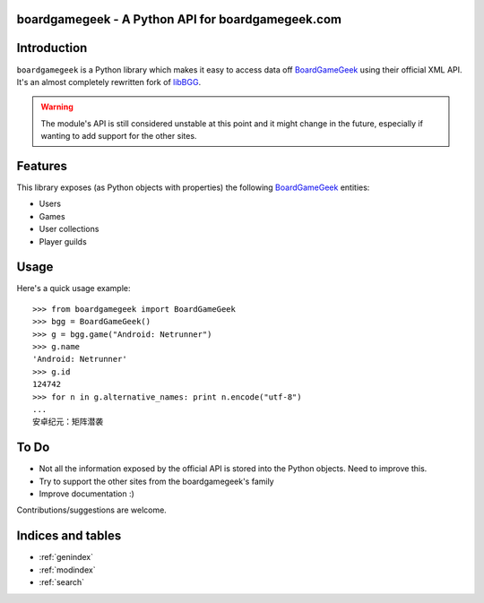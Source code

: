 .. boardgamegeek documentation master file, created by
   sphinx-quickstart on Tue Aug 12 13:41:37 2014.
   You can adapt this file completely to your liking, but it should at least
   contain the root `toctree` directive.

boardgamegeek - A Python API for boardgamegeek.com
==================================================


Introduction
============


``boardgamegeek`` is a Python library which makes it easy to access data off BoardGameGeek_ using their official XML
API. It's an almost completely rewritten fork of libBGG_.

.. warning::
    The module's API is still considered unstable at this point and it might change in the future, especially if wanting
    to add support for the other sites.

Features
========

This library exposes (as Python objects with properties) the following BoardGameGeek_ entities:

* Users
* Games
* User collections
* Player guilds



Usage
=====

Here's a quick usage example::

    >>> from boardgamegeek import BoardGameGeek
    >>> bgg = BoardGameGeek()
    >>> g = bgg.game("Android: Netrunner")
    >>> g.name
    'Android: Netrunner'
    >>> g.id
    124742
    >>> for n in g.alternative_names: print n.encode("utf-8")
    ...
    安卓纪元：矩阵潜袭


To Do
=====

* Not all the information exposed by the official API is stored into the Python objects. Need to improve this.
* Try to support the other sites from the boardgamegeek's family
* Improve documentation :)


Contributions/suggestions are welcome.



Indices and tables
==================

* :ref:`genindex`
* :ref:`modindex`
* :ref:`search`


.. _BoardGameGeek: http://www.boardgamegeek.com
.. _libBGG: https://github.com/philsstein/libBGG
